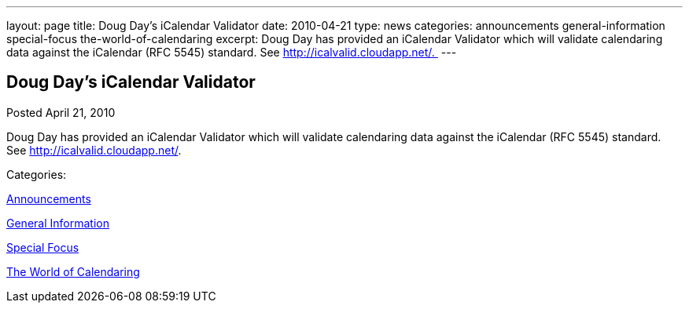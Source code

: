 ---
layout: page
title: Doug Day’s iCalendar Validator
date: 2010-04-21
type: news
categories: announcements general-information special-focus the-world-of-calendaring
excerpt: Doug Day has provided an iCalendar Validator which will validate calendaring data against the iCalendar (RFC 5545) standard. See http://icalvalid.cloudapp.net/. 
---

== Doug Day’s iCalendar Validator

[[node-303]]
Posted April 21, 2010 

Doug Day has provided an iCalendar Validator which will validate calendaring data against the iCalendar (RFC 5545) standard. See http://icalvalid.cloudapp.net/[].&nbsp;



Categories:&nbsp;

link:/news/announcements[Announcements]

link:/news/general-information[General Information]

link:/news/special-focus[Special Focus]

link:/news/the-world-of-calendaring[The World of Calendaring]

